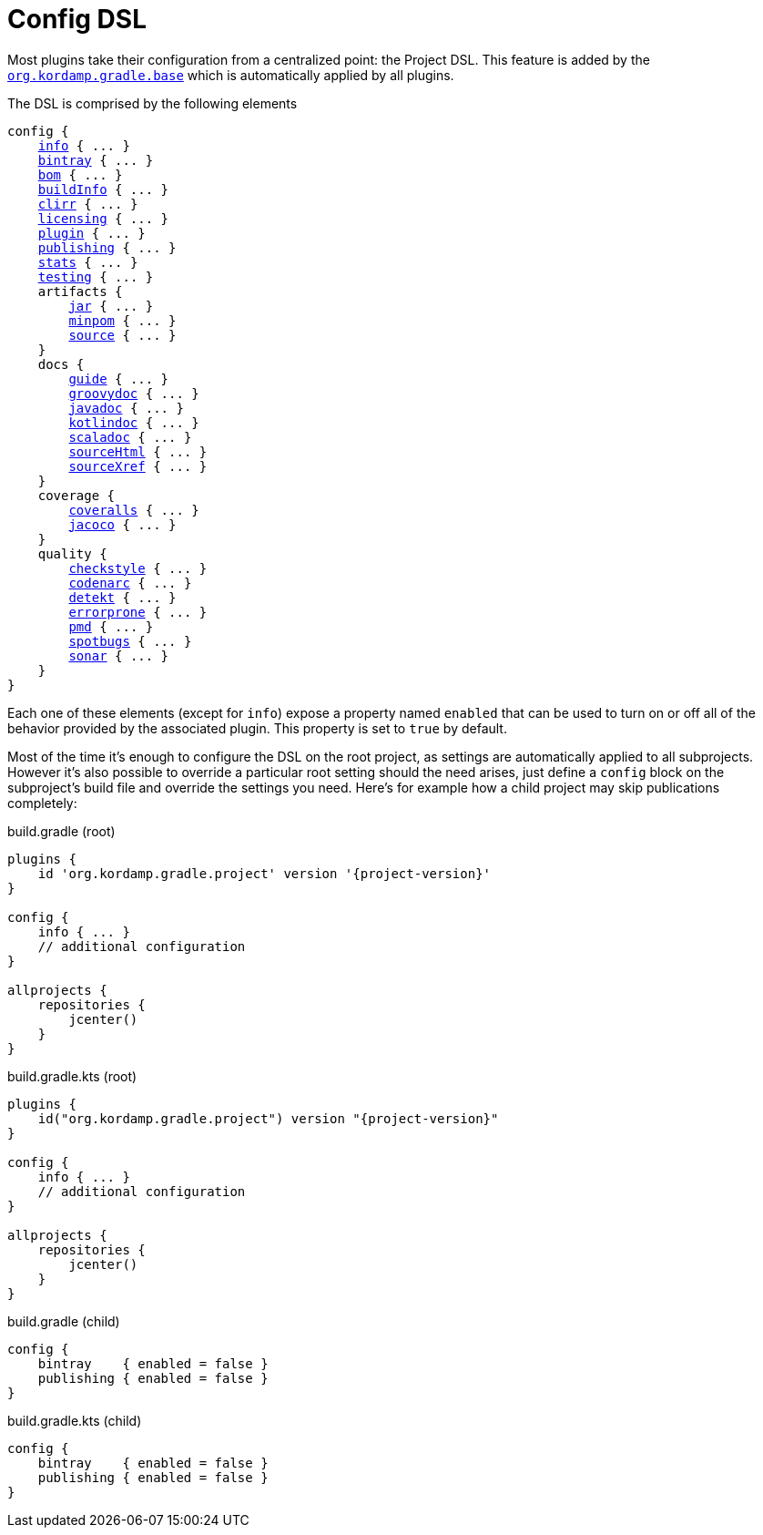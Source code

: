 
[[_config_dsl]]
= Config DSL

Most plugins take their configuration from a centralized point: the Project DSL. This feature is added by the
`<<_org_kordamp_gradle_base,org.kordamp.gradle.base>>` which is automatically applied by all plugins.

The DSL is comprised by the following elements

[source,groovy]
[subs="+macros"]
----
config {
    <<_org_kordamp_gradle_base,info>> { ... }
    <<_org_kordamp_gradle_bintray,bintray>> { ... }
    <<_org_kordamp_gradle_bom,bom>> { ... }
    <<_org_kordamp_gradle_buildinfo,buildInfo>> { ... }
    <<_org_kordamp_gradle_clirr,clirr>> { ... }
    <<_org_kordamp_gradle_licensing,licensing>> { ... }
    <<_org_kordamp_gradle_plugin,plugin>> { ... }
    <<_org_kordamp_gradle_publishing,publishing>> { ... }
    <<_org_kordamp_gradle_sourcestats,stats>> { ... }
    <<_org_kordamp_gradle_testing,testing>> { ... }
    artifacts {
        <<_org_kordamp_gradle_jar,jar>> { ... }
        <<_org_kordamp_gradle_minpom,minpom>> { ... }
        <<_org_kordamp_gradle_source,source>> { ... }
    }
    docs {
        <<_org_kordamp_gradle_guide,guide>> { ... }
        <<_org_kordamp_gradle_groovydoc,groovydoc>> { ... }
        <<_org_kordamp_gradle_javadoc,javadoc>> { ... }
        <<_org_kordamp_gradle_kotlindoc,kotlindoc>> { ... }
        <<_org_kordamp_gradle_scaladoc,scaladoc>> { ... }
        <<_org_kordamp_gradle_sourcehtml,sourceHtml>> { ... }
        <<_org_kordamp_gradle_sourcexref,sourceXref>> { ... }
    }
    coverage {
        <<_org_kordamp_gradle_coveralls,coveralls>> { ... }
        <<_org_kordamp_gradle_jacoco,jacoco>> { ... }
    }
    quality {
        <<_org_kordamp_gradle_checkstyle,checkstyle>> { ... }
        <<_org_kordamp_gradle_codenarc,codenarc>> { ... }
        <<_org_kordamp_gradle_detekt,detekt>> { ... }
        <<_org_kordamp_gradle_errorprone,errorprone>> { ... }
        <<_org_kordamp_gradle_pmd,pmd>> { ... }
        <<_org_kordamp_gradle_spotbugs,spotbugs>> { ... }
        <<_org_kordamp_gradle_sonar,sonar>> { ... }
    }
}
----

Each one of these elements (except for `info`) expose a property named `enabled` that can be used to turn on or
off all of the behavior provided by the associated plugin. This property is set to `true` by default.

Most of the time it's enough to configure the DSL on the root project, as settings are automatically applied to all subprojects.
However it's also possible to override a particular root setting should the need arises, just define a `config` block
on the subproject's build file and override the settings you need. Here's for example how a child project may skip
publications completely:

[source,groovy,indent=0,subs="verbatim,attributes",role="primary"]
.build.gradle (root)
----
plugins {
    id 'org.kordamp.gradle.project' version '{project-version}'
}

config {
    info { ... }
    // additional configuration
}

allprojects {
    repositories {
        jcenter()
    }
}
----

[source,kotlin,indent=0,subs="verbatim,attributes",role="secondary"]
.build.gradle.kts (root)
----
plugins {
    id("org.kordamp.gradle.project") version "{project-version}"
}

config {
    info { ... }
    // additional configuration
}

allprojects {
    repositories {
        jcenter()
    }
}
----

[source,groovy,indent=0,subs="verbatim,attributes",role="primary"]
.build.gradle (child)
----
config {
    bintray    { enabled = false }
    publishing { enabled = false }
}
----

[source,kotlin,indent=0,subs="verbatim,attributes",role="secondary"]
.build.gradle.kts (child)
----
config {
    bintray    { enabled = false }
    publishing { enabled = false }
}
----

